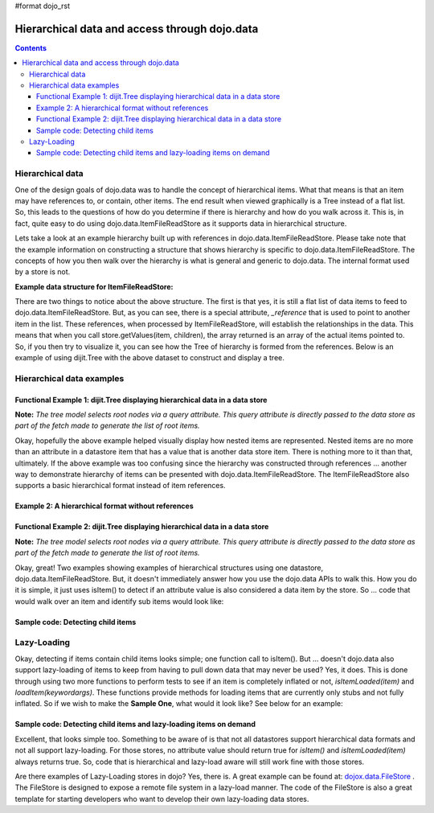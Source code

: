 #format dojo_rst

Hierarchical data and access through dojo.data
==============================================

.. contents::
  :depth: 3

=================
Hierarchical data
=================

One of the design goals of dojo.data was to handle the concept of hierarchical items.  What that means is that an item may have references to, or contain, other items.  The end result when viewed graphically is a Tree instead of a flat list.  So, this leads to the questions of how do you determine if there is hierarchy and how do you walk across it.  This is, in fact, quite easy to do using dojo.data.ItemFileReadStore as it supports data in hierarchical structure.

Lets take a look at an example hierarchy built up with references in dojo.data.ItemFileReadStore.  Please take note that the example information on constructing a structure that shows hierarchy is specific to dojo.data.ItemFileReadStore.  The concepts of how you then walk over the hierarchy is what is general and generic to dojo.data.  The internal format used by a store is not.

**Example data structure for ItemFileReadStore:**

.. code-block :: javascript
 :linenos:

  { identifier: 'name',
    label: 'name',
    items: [
      { name:'Africa', type:'continent',
        children:[{_reference:'Egypt'}, {_reference:'Kenya'}, {_reference:'Sudan'}] },
      { name:'Egypt', type:'country' },
      { name:'Kenya', type:'country',
        children:[{_reference:'Nairobi'}, {_reference:'Mombasa'}] },
      { name:'Nairobi', type:'city' },
      { name:'Mombasa', type:'city' },
      { name:'Sudan', type:'country',
        children:{_reference:'Khartoum'} },
      { name:'Khartoum', type:'city' },
      { name:'Asia', type:'continent',
        children:[{_reference:'China'}, {_reference:'India'}, {_reference:'Russia'}, {_reference:'Mongolia'}] },
      { name:'China', type:'country' },
      { name:'India', type:'country' },
      { name:'Russia', type:'country' },
      { name:'Mongolia', type:'country' },
      { name:'Australia', type:'continent', population:'21 million',
        children:{_reference:'Commonwealth of Australia'}},
      { name:'Commonwealth of Australia', type:'country', population:'21 million'},
      { name:'Europe', type:'continent',
        children:[{_reference:'Germany'}, {_reference:'France'}, {_reference:'Spain'}, {_reference:'Italy'}] },
      { name:'Germany', type:'country' },
      { name:'France', type:'country' },
      { name:'Spain', type:'country' },
      { name:'Italy', type:'country' },
      { name:'North America', type:'continent',
        children:[{_reference:'Mexico'}, {_reference:'Canada'}, {_reference:'United States of America'}] },
      { name:'Mexico', type:'country',  population:'108 million', area:'1,972,550 sq km',
        children:[{_reference:'Mexico City'}, {_reference:'Guadalajara'}] },
      { name:'Mexico City', type:'city', population:'19 million', timezone:'-6 UTC'},
      { name:'Guadalajara', type:'city', population:'4 million', timezone:'-6 UTC' },
      { name:'Canada', type:'country',  population:'33 million', area:'9,984,670 sq km',
        children:[{_reference:'Ottawa'}, {_reference:'Toronto'}] },
      { name:'Ottawa', type:'city', population:'0.9 million', timezone:'-5 UTC'},
      { name:'Toronto', type:'city', population:'2.5 million', timezone:'-5 UTC' },
      { name:'United States of America', type:'country' },
      { name:'South America', type:'continent',
        children:[{_reference:'Brazil'}, {_reference:'Argentina'}] },
      { name:'Brazil', type:'country', population:'186 million' },
      { name:'Argentina', type:'country', population:'40 million' }
  ]}

There are two things to notice about the above structure.  The first is that yes, it is still a flat list of data items to feed to dojo.data.ItemFileReadStore.  But, as you can see, there is a special attribute, *_reference* that is used to point to another item in the list.  These references, when processed by ItemFileReadStore, will establish the relationships in the data.  This means that when you call store.getValues(item, children), the array returned is an array of the actual items pointed to.  So, if you then try to visualize it, you can see how the Tree of hierarchy is formed from the references.  Below is an example of using dijit.Tree with the above dataset to construct and display a tree.

==========================
Hierarchical data examples
==========================

Functional Example 1:  dijit.Tree displaying hierarchical data in a data store
------------------------------------------------------------------------------

**Note:** *The tree model selects root nodes via a query attribute.  This query attribute is directly passed to the data store as part of the fetch made to generate the list of root items.*

.. cv-compound ::
  
  .. cv :: javascript

    <script>
      dojo.require("dojo.data.ItemFileReadStore");
      dojo.require("dijit.Tree");
      var storeData = { identifier: 'name',
        label: 'name',
        items: [
          { name:'Africa', type:'continent',
            children:[{_reference:'Egypt'}, {_reference:'Kenya'}, {_reference:'Sudan'}] },
          { name:'Egypt', type:'country' },
          { name:'Kenya', type:'country',
            children:[{_reference:'Nairobi'}, {_reference:'Mombasa'}] },
          { name:'Nairobi', type:'city' },
          { name:'Mombasa', type:'city' },
          { name:'Sudan', type:'country',
            children:{_reference:'Khartoum'} },
          { name:'Khartoum', type:'city' },
          { name:'Asia', type:'continent',
            children:[{_reference:'China'}, {_reference:'India'}, {_reference:'Russia'}, {_reference:'Mongolia'}] },
          { name:'China', type:'country' },
          { name:'India', type:'country' },
          { name:'Russia', type:'country' },
          { name:'Mongolia', type:'country' },
          { name:'Australia', type:'continent', population:'21 million',
            children:{_reference:'Commonwealth of Australia'}},
          { name:'Commonwealth of Australia', type:'country', population:'21 million'},
          { name:'Europe', type:'continent',
            children:[{_reference:'Germany'}, {_reference:'France'}, {_reference:'Spain'}, {_reference:'Italy'}] },
          { name:'Germany', type:'country' },
          { name:'France', type:'country' },
          { name:'Spain', type:'country' },
          { name:'Italy', type:'country' },
          { name:'North America', type:'continent',
            children:[{_reference:'Mexico'}, {_reference:'Canada'}, {_reference:'United States of America'}] },
          { name:'Mexico', type:'country',  population:'108 million', area:'1,972,550 sq km',
            children:[{_reference:'Mexico City'}, {_reference:'Guadalajara'}] },
          { name:'Mexico City', type:'city', population:'19 million', timezone:'-6 UTC'},
          { name:'Guadalajara', type:'city', population:'4 million', timezone:'-6 UTC' },
          { name:'Canada', type:'country',  population:'33 million', area:'9,984,670 sq km',
            children:[{_reference:'Ottawa'}, {_reference:'Toronto'}] },
          { name:'Ottawa', type:'city', population:'0.9 million', timezone:'-5 UTC'},
          { name:'Toronto', type:'city', population:'2.5 million', timezone:'-5 UTC' },
          { name:'United States of America', type:'country' },
          { name:'South America', type:'continent',
            children:[{_reference:'Brazil'}, {_reference:'Argentina'}] },
          { name:'Brazil', type:'country', population:'186 million' },
          { name:'Argentina', type:'country', population:'40 million' }
      ]};
    </script>

  .. cv :: html 

    <div data-dojo-type="dojo.data.ItemFileReadStore" data-dojo-props="data:storeData" data-dojo-id="geographyStore"></div>
    <div data-dojo-type="dijit.tree.ForestStoreModel" data-dojo-id="geographyModel" data-dojo-props="store:geographyStore, query:{type: 'continent'}, rootId:'Geography', rootLabel:'Geography'"></div>
    <div data-dojo-type="dijit.Tree" data-dojo-props="model:geographyModel"></div>



Okay, hopefully the above example helped visually display how nested items are represented.  Nested items are no more than an attribute in a datastore item that has a value that is another data store item.  There is nothing more to it than that, ultimately.  If the above example was too confusing since the hierarchy was constructed through references ... another way to demonstrate hierarchy of items can be presented with dojo.data.ItemFileReadStore.  The ItemFileReadStore also supports a basic hierarchical format instead of item references.  

Example 2:  A hierarchical format without references
----------------------------------------------------

.. code-block :: javascript
 :linenos:

  { identifier: 'name',
    items: [
      { name:'Africa', type:'continent', children:[
        { name:'Egypt', type:'country' }, 
        { name:'Kenya', type:'country', children:[
        { name:'Nairobi', type:'city' },
        { name:'Mombasa', type:'city' } ]
        },
        { name:'Sudan', type:'country', children:
          { name:'Khartoum', type:'city' } 
        } ]
      },
      { name:'Asia', type:'continent', children:[
        { name:'China', type:'country' },
        { name:'India', type:'country' },
        { name:'Russia', type:'country' },
        { name:'Mongolia', type:'country' } ]
      },
      { name:'Australia', type:'continent', population:'21 million', children:
        { name:'Commonwealth of Australia', type:'country', population:'21 million'}
      },
      { name:'Europe', type:'continent', children:[
        { name:'Germany', type:'country' },
        { name:'France', type:'country' },
        { name:'Spain', type:'country' },
        { name:'Italy', type:'country' } ]
      },
      { name:'North America', type:'continent', children:[
        { name:'Mexico', type:'country',  population:'108 million', area:'1,972,550 sq km', children:[
          { name:'Mexico City', type:'city', population:'19 million', timezone:'-6 UTC'},
          { name:'Guadalajara', type:'city', population:'4 million', timezone:'-6 UTC' } ]
        },
        { name:'Canada', type:'country',  population:'33 million', area:'9,984,670 sq km', children:[
          { name:'Ottawa', type:'city', population:'0.9 million', timezone:'-5 UTC'},
          { name:'Toronto', type:'city', population:'2.5 million', timezone:'-5 UTC' }]
        },
        { name:'United States of America', type:'country' } ]
      },
      { name:'South America', type:'continent', children:[
        { name:'Brazil', type:'country', population:'186 million' },
        { name:'Argentina', type:'country', population:'40 million' } ]
      } 
    ]
  }

Functional Example 2:  dijit.Tree displaying hierarchical data in a data store
------------------------------------------------------------------------------

**Note:** *The tree model selects root nodes via a query attribute.  This query attribute is directly passed to the data store as part of the fetch made to generate the list of root items.*

.. cv-compound ::
  
  .. cv :: javascript

    <script>
      dojo.require("dojo.data.ItemFileReadStore");
      dojo.require("dijit.Tree");
      var storeData2 = { 
        identifier: 'name',
        label: 'name',
        items: [
          { name:'Africa', type:'continent', children:[
            { name:'Egypt', type:'country' }, 
            { name:'Kenya', type:'country', children:[
            { name:'Nairobi', type:'city' },
            { name:'Mombasa', type:'city' } ]
            },
            { name:'Sudan', type:'country', children:
              { name:'Khartoum', type:'city' } 
            } ]
          },
          { name:'Asia', type:'continent', children:[
            { name:'China', type:'country' },
            { name:'India', type:'country' },
            { name:'Russia', type:'country' },
            { name:'Mongolia', type:'country' } ]
          },
          { name:'Australia', type:'continent', population:'21 million', children:
            { name:'Commonwealth of Australia', type:'country', population:'21 million'}
          },
          { name:'Europe', type:'continent', children:[
            { name:'Germany', type:'country' },
            { name:'France', type:'country' },
            { name:'Spain', type:'country' },
            { name:'Italy', type:'country' } ]
          },
          { name:'North America', type:'continent', children:[
            { name:'Mexico', type:'country',  population:'108 million', area:'1,972,550 sq km', children:[
              { name:'Mexico City', type:'city', population:'19 million', timezone:'-6 UTC'},
              { name:'Guadalajara', type:'city', population:'4 million', timezone:'-6 UTC' } ]
            },
            { name:'Canada', type:'country',  population:'33 million', area:'9,984,670 sq km', children:[
              { name:'Ottawa', type:'city', population:'0.9 million', timezone:'-5 UTC'},
              { name:'Toronto', type:'city', population:'2.5 million', timezone:'-5 UTC' }]
            },
            { name:'United States of America', type:'country' } ]
          },
          { name:'South America', type:'continent', children:[
            { name:'Brazil', type:'country', population:'186 million' },
            { name:'Argentina', type:'country', population:'40 million' } ]
          } 
        ]
      };
    </script>

  .. cv :: html 

    <div data-dojo-type="dojo.data.ItemFileReadStore" data-dojo-props="data:storeData2" data-dojo-id="geographyStore2"></div>
    <div data-dojo-type="dijit.tree.ForestStoreModel" data-dojo-id="geographyModel2" data-dojo-props="store:geographyStore2, query:{type: 'continent'}, rootId:'Geography', rootLabel:'Geography'"></div>
    <div data-dojo-type="dijit.Tree" data-dojo-props="model:geographyModel2"></div>

Okay, great!  Two examples showing examples of hierarchical structures using one datastore, dojo.data.ItemFileReadStore.  But, it doesn't immediately answer how you use the dojo.data APIs to walk this.  How you do it is simple, it just uses isItem() to detect if an attribute value is also considered a data item by the store.   So ... code that would walk over an item and identify sub items would look like:

Sample code:  Detecting child items
-----------------------------------

.. code-block :: javascript
 :linenos:

  var store = new dojo.data.ItemFileReadStore({url: "countries.json"});

  //Load completed function for walking across the attributes and child items of the
  //located items.
  var gotContinents = function(items, request){
    //Cycle over all the matches.
    for(var i = 0; i < items.length; i++){
      var item = items[i];

      //Cycle over all the attributes.
      var attributes = store.getAttributes(item);
      for (var j = 0; j < attributes.length; j++){
        //Assume all attributes are multi-valued and loop over the values ...
        var values = store.getValues(item, attributes[j]);
        for(var k = 0; k < values.length; k++){
          var value = values[k];
                
          if(store.isItem(value)){
            console.log("Located a child item with label: [" + store.getLabel(value) + "]");
          }else{
            console.log("Attribute: [" + attributes[j] + "] has value: [" + value + "]");
          }
        }           
      }
    }
  }
  //Call the fetch of the toplevel continent items.
  store.fetch({query: {type: "continent"}, onComplete: gotContinents});

============
Lazy-Loading
============

Okay, detecting if items contain child items looks simple; one function call to isItem().  But ... doesn't dojo.data also support lazy-loading of items to keep from having to pull down data that may never be used?  Yes, it does.  This is done through using two more functions to perform tests to see if an item is completely inflated or not, *isItemLoaded(item)* and *loadItem(keywordargs)*.  These functions provide methods for loading items that are currently only stubs and not fully inflated.  So if we wish to make the **Sample One**, what would it look like?  See below for an example:

Sample code:  Detecting child items and lazy-loading items on demand
--------------------------------------------------------------------

.. code-block :: javascript
 :linenos

  var store = new dojo.data.ItemFileReadStore({url: "countries.json"});

  //Load completed function for walking across the attributes and child items of the
  //located items.
  var gotContinents = function(items, request){
    //Cycle over all the matches.
    for(var i = 0; i < items.length; i++){
      var item = items[i];

      //Cycle over all the attributes.
      var attributes = store.getAttributes(item);
      for (var j = 0; j < attributes.length; j++){
        //Assume all attributes are multi-valued and loop over the values ...
        var values = store.getValues(item, attributes[j]);
        for(var k = 0; k < values.length; k++){
          var value = values[k];
                
          if(store.isItem(value)){
            //Test to see if the items data is fully loaded or needs to be demand-loaded in (the item in question is just a stub).
            if(store.isItemLoaded(value)){
              console.log("Located a child item with label: [" + store.getLabel(value) + "]");
            }else{
              //Asynchronously load in the child item using the stub data to get the real data.
              var lazyLoadComplete = function(item){
                console.log("Lazy-Load of item complete.  Located child item with label: [" + store.getLabel(item) + "]");
              }
              store.loadItem({item: value, onItem: lazyLoadComplete});
            }
          }else{
            console.log("Attribute: [" + attributes[j] + "] has value: [" + value + "]");
          }
        }           
      }
    }
  }
  //Call the fetch of the toplevel continent items.
  store.fetch({query: {type: "continent"}, onComplete: gotContinents});

Excellent, that looks simple too.  Something to be aware of is that not all datastores support hierarchical data formats and not all support lazy-loading.  For those stores, no attribute value should return true for *isItem()* and *isItemLoaded(item)* always returns true.  So, code that is hierarchical and lazy-load aware will still work fine with those stores.  

Are there examples of Lazy-Loading stores in dojo?  Yes, there is.  A great example can be found at: `dojox.data.FileStore <dojox/data/FileStore>`_ .  The FileStore is designed to expose a remote file system in a lazy-load manner.  The code of the FileStore is also a great template for starting developers who want to develop their own lazy-loading data stores.
